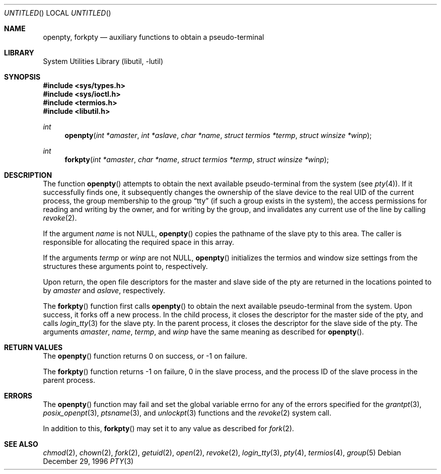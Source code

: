 .\"
.\" Copyright (c) 1996 Joerg Wunsch
.\"
.\" All rights reserved.
.\"
.\" Redistribution and use in source and binary forms, with or without
.\" modification, are permitted provided that the following conditions
.\" are met:
.\" 1. Redistributions of source code must retain the above copyright
.\"    notice, this list of conditions and the following disclaimer.
.\" 2. Redistributions in binary form must reproduce the above copyright
.\"    notice, this list of conditions and the following disclaimer in the
.\"    documentation and/or other materials provided with the distribution.
.\"
.\" THIS SOFTWARE IS PROVIDED BY THE DEVELOPERS ``AS IS'' AND ANY EXPRESS OR
.\" IMPLIED WARRANTIES, INCLUDING, BUT NOT LIMITED TO, THE IMPLIED WARRANTIES
.\" OF MERCHANTABILITY AND FITNESS FOR A PARTICULAR PURPOSE ARE DISCLAIMED.
.\" IN NO EVENT SHALL THE DEVELOPERS BE LIABLE FOR ANY DIRECT, INDIRECT,
.\" INCIDENTAL, SPECIAL, EXEMPLARY, OR CONSEQUENTIAL DAMAGES (INCLUDING, BUT
.\" NOT LIMITED TO, PROCUREMENT OF SUBSTITUTE GOODS OR SERVICES; LOSS OF USE,
.\" DATA, OR PROFITS; OR BUSINESS INTERRUPTION) HOWEVER CAUSED AND ON ANY
.\" THEORY OF LIABILITY, WHETHER IN CONTRACT, STRICT LIABILITY, OR TORT
.\" (INCLUDING NEGLIGENCE OR OTHERWISE) ARISING IN ANY WAY OUT OF THE USE OF
.\" THIS SOFTWARE, EVEN IF ADVISED OF THE POSSIBILITY OF SUCH DAMAGE.
.\"
.\" $FreeBSD: src/lib/libutil/pty.3,v 1.13.18.1.6.1 2010/02/10 00:26:20 kensmith Exp $
.\" "
.Dd December 29, 1996
.Os
.Dt PTY 3
.Sh NAME
.Nm openpty ,
.Nm forkpty
.Nd auxiliary functions to obtain a pseudo-terminal
.Sh LIBRARY
.Lb libutil
.Sh SYNOPSIS
.In sys/types.h
.In sys/ioctl.h
.In termios.h
.In libutil.h
.Ft int
.Fn openpty "int *amaster" "int *aslave" "char *name" "struct termios *termp" "struct winsize *winp"
.Ft int
.Fn forkpty "int *amaster" "char *name" "struct termios *termp" "struct winsize *winp"
.Sh DESCRIPTION
The function
.Fn openpty
attempts to obtain the next available pseudo-terminal from the system (see
.Xr pty 4 ) .
If it successfully finds one, it subsequently changes the
ownership of the slave device to the real UID of the current process,
the group membership to the group
.Dq tty
(if such a group exists in the system), the access permissions for
reading and writing by the owner, and for writing by the group, and
invalidates any current use of the line by calling
.Xr revoke 2 .
.Pp
If the argument
.Fa name
is not
.Dv NULL ,
.Fn openpty
copies the pathname of the slave pty to this area.
The caller is
responsible for allocating the required space in this array.
.Pp
If the arguments
.Fa termp
or
.Fa winp
are not
.Dv NULL ,
.Fn openpty
initializes the termios and window size settings from the structures
these arguments point to, respectively.
.Pp
Upon return, the open file descriptors for the master and slave side
of the pty are returned in the locations pointed to by
.Fa amaster
and
.Fa aslave ,
respectively.
.Pp
The
.Fn forkpty
function first calls
.Fn openpty
to obtain the next available pseudo-terminal from the system.
Upon success,
it forks off a new process.
In the child process, it closes the descriptor
for the master side of the pty, and calls
.Xr login_tty 3
for the slave pty.
In the parent process, it closes the descriptor for the
slave side of the pty.
The arguments
.Fa amaster ,
.Fa name ,
.Fa termp ,
and
.Fa winp
have the same meaning as described for
.Fn openpty .
.Sh RETURN VALUES
The
.Fn openpty
function returns 0 on success, or -1 on failure.
.Pp
The
.Fn forkpty
function returns -1 on failure, 0 in the slave process, and the process ID of
the slave process in the parent process.
.Sh ERRORS
The
.Fn openpty
function may fail and set the global variable
.Dv errno
for any of the errors specified for the
.Xr grantpt 3 ,
.Xr posix_openpt 3 ,
.Xr ptsname 3 ,
and
.Xr unlockpt 3
functions and the
.Xr revoke 2
system call.
.Pp
In addition to this,
.Fn forkpty
may set it to any value as described for
.Xr fork 2 .
.Sh SEE ALSO
.Xr chmod 2 ,
.Xr chown 2 ,
.Xr fork 2 ,
.Xr getuid 2 ,
.Xr open 2 ,
.Xr revoke 2 ,
.Xr login_tty 3 ,
.Xr pty 4 ,
.Xr termios 4 ,
.Xr group 5
